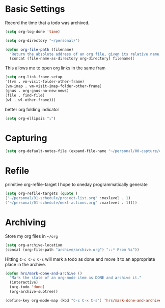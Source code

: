 * Basic Settings
  Record the time that a todo was archived.

  #+BEGIN_SRC emacs-lisp
   (setq org-log-done 'time)
  #+END_SRC


  #+BEGIN_SRC emacs-lisp
    (setq org-directory "~/personal/")
  #+END_SRC

  #+BEGIN_SRC emacs-lisp
    (defun org-file-path (filename)
      "Return the absolute address of an org file, given its relative name."
      (concat (file-name-as-directory org-directory) filename))
  #+END_SRC


  This allows me to open org links in the same fram
  #+BEGIN_SRC emacs-lisp
    (setq org-link-frame-setup
    '((vm . vm-visit-folder-other-frame)
    (vm-imap . vm-visit-imap-folder-other-frame)
    (gnus . org-gnus-no-new-news)
    (file . find-file)
    (wl . wl-other-frame)))
  #+END_SRC

  better org folding indicator
  #+BEGIN_SRC emacs-lisp
    (setq org-ellipsis "⤵")
  #+END_SRC


* Capturing
  #+BEGIN_SRC emacs-lisp
    (setq org-default-notes-file (expand-file-name "~/personal/00-capture/capture.org"))
  #+END_SRC

* Refile
  primitive org-refile-target
  I hope to oneday programmatically generate

  #+BEGIN_SRC emacs-lisp
    (setq org-refile-targets (quote (
    ("~/personal/01-schedule/project-list.org" :maxlevel . 1)
    ("~/personal/01-schedule/next-actions.org" :maxlevel . 1))))
  #+END_SRC
* Archiving
  Store my org files in =~/org=

  #+BEGIN_SRC emacs-lisp
    (setq org-archive-location
    (concat (org-file-path "archive/archive.org") "::* From %s"))
  #+END_SRC

  Hitting =C-c C-x C-s= will mark a todo as done and move it to an appropriate
  place in the archive.

  #+BEGIN_SRC emacs-lisp
    (defun hrs/mark-done-and-archive ()
      "Mark the state of an org-mode item as DONE and archive it."
      (interactive)
      (org-todo 'done)
      (org-archive-subtree))

    (define-key org-mode-map (kbd "C-c C-x C-s") 'hrs/mark-done-and-archive)
  #+END_SRC
